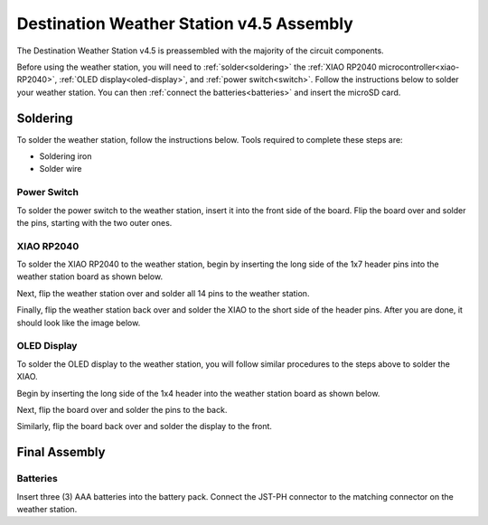 .. Copyright 2024 Destination SPACE Inc.
   Licensed under the Apache License, Version 2.0 (the "License");
   you may not use this file except in compliance with the License.
   You may obtain a copy of the License at

      http://www.apache.org/licenses/LICENSE-2.0

   Unless required by applicable law or agreed to in writing, software
   distributed under the License is distributed on an "AS IS" BASIS,
   WITHOUT WARRANTIES OR CONDITIONS OF ANY KIND, either express or implied.
   See the License for the specific language governing permissions and
   limitations under the License.

.. _assembly:

Destination Weather Station v4.5 Assembly
=========================================

.. image:: ../assets/weatherstation-overview.png
      :target: assembly.html

The Destination Weather Station v4.5 is preassembled with the majority of the circuit components.

Before using the weather station, you will need to :ref:`solder<soldering>` the :ref:`XIAO RP2040 microcontroller<xiao-RP2040>`, :ref:`OLED display<oled-display>`, and :ref:`power switch<switch>`. Follow the instructions below to solder your weather station. You can then :ref:`connect the batteries<batteries>` and insert the microSD card.

Soldering
---------

.. _soldering:

To solder the weather station, follow the instructions below. Tools required to complete these steps are:

* Soldering iron
* Solder wire

Power Switch
~~~~~~~~~~~~

.. _switch:

.. image:: ../assets/switchOnly.png
      :target: assembly.html

To solder the power switch to the weather station, insert it into the front side of the board. Flip the board over and solder the pins, starting with the two outer ones.

XIAO RP2040
~~~~~~~~~~~

.. _xiao-RP2040:

To solder the XIAO RP2040 to the weather station, begin by inserting the long side of the 1x7 header pins into the weather station board as shown below.

.. image:: ../assets/xiaoPinsOnly.png
      :target: assembly.html

Next, flip the weather station over and solder all 14 pins to the weather station.

Finally, flip the weather station back over and solder the XIAO to the short side of the header pins. After you are done, it should look like the image below.

.. image:: ../assets/xiaoOnly.png
      :target: assembly.html

OLED Display
~~~~~~~~~~~~

.. _oled-display:

To solder the OLED display to the weather station, you will follow similar procedures to the steps above to solder the XIAO.

Begin by inserting the long side of the 1x4 header into the weather station board as shown below.

.. image:: ../assets/oledPinsOnly.png
      :target: assembly.html

Next, flip the board over and solder the pins to the back.

Similarly, flip the board back over and solder the display to the front.

.. image:: ../assets/front.png
      :target: assembly.html

Final Assembly
--------------
.. image:: ../assets/iso.png
      :target: assembly.html

Batteries
~~~~~~~~~

.. _batteries:

Insert three (3) AAA batteries into the battery pack. Connect the JST-PH connector to the matching connector on the weather station.